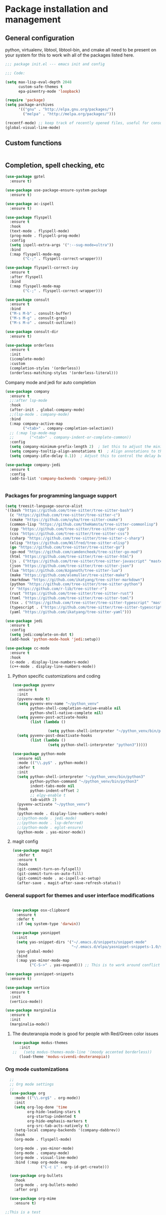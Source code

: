* Package installation and management
** General configuration
python, virtualenv, libtool, libtool-bin, and cmake all need to be present on your system for this to work wih all of the packages listed here. 

#+begin_src emacs-lisp :tangle "init.el" :mkdirp yes
  ;;; package init.el --- emacs init and config

  ;;; Code:

  (setq max-lisp-eval-depth 2048
        custom-safe-themes t
        epa-pinentry-mode 'loopback)

  (require 'package)
  (setq package-archives
        '(("gnu" . "http://elpa.gnu.org/packages/")
          ("melpa" . "http://melpa.org/packages/")))

  (recentf-mode) ;; keep track of recently opened files, useful for consult
  (global-visual-line-mode)

#+end_src

#+RESULTS:
#+begin_example

#+end_example

** Custom functions
#+begin_src emacs-lisp

#+end_src

** Completion, spell checking, etc
#+begin_src emacs-lisp :tangle "init.el" :mkdirp yes
  (use-package gptel
    :ensure t)

  (use-package use-package-ensure-system-package
    :ensure t)

  (use-package ac-ispell
    :ensure t)

  (use-package flyspell
    :ensure t
    :hook
    (text-mode . flyspell-mode)
    (prog-mode . flyspell-prog-mode)
    :config
    (setq ispell-extra-args '(":--sug-mode=ultra"))
    :bind
    (:map flyspell-mode-map
          ("C-;" . flyspell-correct-wrapper)))

  (use-package flyspell-correct-ivy
    :ensure t
    :after flyspell
    :bind
    (:map flyspell-mode-map
          ("C-;" . flyspell-correct-wrapper)))

  (use-package consult
    :ensure t
    :bind
    ("M-s M-b" . consult-buffer)
    ("M-s M-g" . consult-grep)
    ("M-s M-o" . consult-outline))

  (use-package consult-dir
    :ensure t)

  (use-package orderless
    :ensure t
    :init
    (icomplete-mode)
    :custom
    (completion-styles '(orderless))
    (orderless-matching-styles '(orderless-literal)))

#+end_src

**** Company mode and jedi for auto completion
#+begin_src emacs-lisp :tangle "init.el" :mkdirp yes
  (use-package company
    :ensure t
    ;;:after lsp-mode
    :hook
    (after-init . global-company-mode)
    ;;(lsp-mode . company-mode)
    :bind
    (:map company-active-map
          ("<tab>" . company-completion-selection))
    ;; (:map lsp-mode-map
    ;;       ("<tab>" . company-indent-or-complete-common))
    :config
    (setq company-minimum-prefix-length 2)  ; Set this to adjust the minimum prefix length triggering auto-completion
    (setq company-tooltip-align-annotations t)  ; Align annotations to the right
    (setq company-idle-delay 0.1))  ; Adjust this to control the delay before showing suggestions

  (use-package company-jedi
    :ensure t
    :config
    (add-to-list 'company-backends 'company-jedi))


#+end_src

#+RESULTS:

#+RESULTS:

*** Packages for programming language support  
#+begin_src emacs-lisp :tangle "init.el" :mkdirp yes
  (setq treesit-language-source-alist
  '((bash "https://github.com/tree-sitter/tree-sitter-bash")
    (c "https://github.com/tree-sitter/tree-sitter-c")
    (cmake "https://github.com/uyha/tree-sitter-cmake")
    (common-lisp "https://github.com/theHamsta/tree-sitter-commonlisp")
    (cpp "https://github.com/tree-sitter/tree-sitter-cpp")
    (css "https://github.com/tree-sitter/tree-sitter-css")
    (csharp "https://github.com/tree-sitter/tree-sitter-c-sharp")
    (elisp "https://github.com/Wilfred/tree-sitter-elisp")
    (go "https://github.com/tree-sitter/tree-sitter-go")
    (go-mod "https://github.com/camdencheek/tree-sitter-go-mod")
    (html "https://github.com/tree-sitter/tree-sitter-html")
    (js . ("https://github.com/tree-sitter/tree-sitter-javascript" "master" "src"))
    (json "https://github.com/tree-sitter/tree-sitter-json")
    (lua "https://github.com/Azganoth/tree-sitter-lua")
    (make "https://github.com/alemuller/tree-sitter-make")
    (markdown "https://github.com/ikatyang/tree-sitter-markdown")
    (python "https://github.com/tree-sitter/tree-sitter-python")
    (r "https://github.com/r-lib/tree-sitter-r")
    (rust "https://github.com/tree-sitter/tree-sitter-rust")
    (toml "https://github.com/tree-sitter/tree-sitter-toml")
    (tsx . ("https://github.com/tree-sitter/tree-sitter-typescript" "master" "tsx/src"))
    (typescript . ("https://github.com/tree-sitter/tree-sitter-typescript" "master" "typescript/src"))
    (yaml "https://github.com/ikatyang/tree-sitter-yaml")))

  (use-package jedi
    :ensure t
    :config
    (setq jedi:complete-on-dot t)
    (add-hook 'python-mode-hook 'jedi:setup))

  (use-package cc-mode
    :ensure t
    :hook
    (c-mode . display-line-numbers-mode)
    (c++-mode . display-line-numbers-mode))

#+end_src

**** Python specific customizations and coding
#+begin_src emacs-lisp :tangle "init.el" :mkdirp yes
  (use-package pyvenv
    :ensure t
    :init
    (pyvenv-mode t)
    (setq pyvenv-env-name "~/python_venv"
          python-shell-completion-native-enable nil
          python-shell-native-complete nil)
    (setq pyvenv-post-activate-hooks
          (list (lambda ()

                  (setq python-shell-interpreter "~/python_venv/bin/python3"))))
    (setq pyvenv-post-deactivate-hooks
          (list (lambda ()
                  (setq python-shell-interpreter "python3")))))

  (use-package python-mode
    :ensure nil
    :mode (("\\.py$" . python-mode))
    :defer t
    :init
    (setq python-shell-interpreter "~/python_venv/bin/python3"
          python-python-command "~/python_venv/bin/python3"
          indent-tabs-mode nil
          python-indent-offset 2
          ;; elpy-enable t
          tab-width 2)
    (pyvenv-activate "~/python_venv")
    :hook
    (python-mode . display-line-numbers-mode)
    ;;(python-mode . jedi-mode)
    ;;(python-mode . lsp-deferred)
    ;;(python-mode . eglot-ensure)
    (python-mode . yas-minor-mode)) 

#+end_src

**** magit config
#+begin_src emacs-lisp :tangle "init.el" :mkdirp yes
  (use-package magit
    :defer t
    :ensure t
    :hook
    (git-commit-turn-on-fylspell)
    (git-commit-turn-on-auto-fill)
    (git-commit-mode . ac-ispell-ac-setup)
    (after-save . magit-after-save-refresh-status))

#+end_src


*** General support for themes and user interface modifications
#+begin_src emacs-lisp :tangle "init.el" :mkdirp yes

     (use-package osx-clipboard
       :ensure t
       :defer t
       :if (eq system-type 'darwin))

     (use-package yasnippet
       :init
       (setq yas-snippet-dirs '("~/.emacs.d/snippets/snippet-mode"
                                "~/.emacs.d/elpa/yasnippet-snippets-1.0/snippets/"))
       (yas-global-mode)
       :bind
       (:map yas-minor-mode-map
             ("C-S->" . yas-expand))) ;; This is to work around conflict of key bindings with company

  (use-package yasnippet-snippets
    :ensure t)

  (use-package vertico
    :ensure t
    :init
    (vertico-mode))

  (use-package marginalia
    :ensure t
    :init
    (marginalia-mode))
#+end_src

**** The deuteranopia mode is good for people with Red/Green color issues
#+begin_src emacs-lisp :tangle "init.el" :mkdirp yes
  (use-package modus-themes
     :init
  ;;   (setq modus-themes-mode-line '(moody accented borderless))
     (load-theme 'modus-vivendi-deuteranopia))
#+end_src


*** Org mode customizations
#+begin_src emacs-lisp :tangle "init.el" :mkdirp yes
    ;;
    ;; Org mode settings
    ;;
    (use-package org
      :mode (("\\.org$" . org-mode))
      :init
      (setq org-log-done 'time
            org-hide-leading-stars t
            org-startup-indented t
            org-hide-emphasis-markers t
            org-src-tab-acts-natively t)
      (setq-local company-backends '(company-dabbrev))
      :hook
      (org-mode . flyspell-mode)

      (org-mode . yas-minor-mode)
      (org-mode . company-mode)
      (org-mode . visual-line-mode)
      :bind (:map org-mode-map
                  ("C-c i" . org-id-get-create)))

    (use-package org-bullets
      :hook
      (org-mode . org-bullets-mode)
      :after org)

    (use-package org-mime
      :ensure t)
  
  ;;This is a test
  (use-package org-auto-tangle
    :ensure t
    :hook
    (org-mode . org-auto-tangle-mode))


  (font-lock-add-keywords 'org-mode
                          '(("^ *\\([-]\\) "
                             (0 (prog1 () (compose-region (match-beginning 1) (match-end 1) "•"))))))
#+end_src

*** Email config and customization
#+begin_src emacs-lisp :tangle "init.el" :mkdirp yes
  (add-to-list 'load-path "/opt/homebrew/share/emacs/site-lisp/mu4e")
  (require 'mu4e)
  (use-package mu4e
    :ensure nil
    :config
    (setq user-mail-address "rwplace@gmail.com"
          send-mail-function 'smtpmail-send-it
          sendmail-program "/opt/homebrew/bin/msmtp"
          message-send-mail-function 'message-send-mail-with-sendmail
          message-sendmail-f-is-evil t
          smtpmail-auth-credentials "~/.authinfo.gpg"
          smtpmail-stream-type 'starttls
          mu4e-maildir "~/Mail"
          mu4e-mu-binary "/opt/homebrew/bin/mu"
          mu4e-compose-dont=reply-to-self t
          mu4e-use-fancy-chars t
          mu4e-change-filenames-when-moving t
          mu4e-get-mail-command "mbsync --all"
          mu4e-update-interval 300
          ;;mu4e-index-cleanup nil
          ;;mu4e-index-lazy-check t
          mu4e-index-update-error-warning nil
          ))

  ;; Show emails as plain text, if possible
  (with-eval-after-load "mm-decode"
    (add-to-list 'mm-discouraged-alternatives "text/html")
    (add-to-list 'mm-discouraged-alternatives "text/richtext"))

  (setq mu4e-contexts
        (list
         (make-mu4e-context
          :name "gmail-rwplace"
          :match-func
          (lambda (msg)
            (when msg
              (string-prefix-p "/Gmail" (mu4e-message-field msg :maildir))))
          :vars '((user-mail-address . "rwplace@gmail.com")
                  (user-full-name . "Rob Place")
                  (mu4e-sent-folder . "/Gmail/Sent")
                  (mu4e-drafts-folder . "/Gmail/Drafts")
                  (mu4e-refile-folder . "/Gmail/All Mail")))
         (make-mu4e-context
          :name "alldyn"
          :match-func
          (lambda (msg)
            (when msg
              (string-prefix-p "/Alldyn" (mu4e-message-field msg :maildir))))
          :vars '((user-mail-address . "robert.place@alldyn.com")
                  (user-full-name . "Rob Place")
                  (mu4e-sent-folder . "/Alldyn/Sent")
                  (mu4e-drafts-folder . "/Alldyn/Drafts")
                  (mu4e-refile-folder . "/Alldyn/All Mail")))
         (make-mu4e-context
          :name "icloud"
          :match-func
          (lambda (msg)
            (when msg
              (string-prefix-p "/icloud" (mu4e-message-field msg :maildir))))
          :vars '((user-mail-address . "rwplace@mac.com")
                  (user-full-name . "Rob Place")))))
#+end_src

** Custom variables
#+begin_src emacs-lisp :tangle "init.el" :mkdirp yes
  (custom-set-variables
   ;; custom-set-variables was added by Custom.
   ;; If you edit it by hand, you could mess it up, so be careful.
   ;; Your init file should contain only one such instance.
   ;; If there is more than one, they won't work right.
   '(ac-ispell-fuzzy-limit 4)
   '(ac-ispell-requires 4)
   '(custom-safe-themes
     '("a1c18db2838b593fba371cb2623abd8f7644a7811ac53c6530eebdf8b9a25a8d" "603a831e0f2e466480cdc633ba37a0b1ae3c3e9a4e90183833bc4def3421a961" default))
   '(org-agenda-files
     '("~/iCloudDrive/Notes/fiserv/ctlm/fiserv.bmc.notes.org" "/Users/rplace/iCloudDrive/Notes/fiserv/ad-cleanup/fiserv.db.project.org"))
   '(package-archives
     '(("gnu" . "https://elpa.gnu.org/packages/")
       ("melpa-stable" . "https://stable.melpa.org/packages/")))
   '(package-selected-packages
     '(cyberpunk-theme dracula-theme org-bullets mu4e-views mu4easy adaptive-wrap yasnippet-snippets company-c-headers corfu-candidate-overlay corfu-prescient corfu vterm  flycheck-pyre flycheck-irony irony elpy ac-ispell git osx-clipboard org-notebook alect-themes haskell-mode company-irony))
   '(show-trailing-whitespace t))

  (custom-set-faces
   ;; custom-set-faces was added by Custom.
   ;; If you edit it by hand, you could mess it up, so be careful.
   ;; Your init file should contain only one such instance.
   ;; If there is more than one, they won't work right.
   '(org-block ((t (:inherit fixed-pitch))))
   '(org-code ((t (:inherit (shadow fixed-pitch)))))
   '(org-document-info ((t (:foreground "dark orange"))))
   '(org-document-info-keyword ((t (:inherit (shadow fixed-pitch)))))
   '(org-document-title ((t (:inherit default :weight bold :foreground "yellow" :font "Sans Serif" :height 1.75 :underline nil))))
   '(org-done ((t (:foreground "#00ff00" :weight bold))))
   '(org-indent ((t (:inherit (org-hide fixed-pitch)))))
   '(org-level-1 ((t (:inherit default :weight bold :foreground "#d5d2be" :font "Sans Serif" :height 1.5))))
   '(org-level-2 ((t (:inherit default :weight bold :foreground "#d5d2be" :font "Sans Serif" :height 1.25))))
   '(org-level-3 ((t (:inherit default :weight bold :foreground "#d5d2be" :font "Sans Serif" :height 1.1))))
   '(org-level-4 ((t (:inherit default :weight bold :foreground "#d5d2be" :font "Sans Serif" :height 1.1))))
   '(org-level-5 ((t (:inherit default :weight bold :foreground "#d5d2be" :font "Sans Serif"))))
   '(org-level-6 ((t (:inherit default :weight bold :foreground "#d5d2be" :font "Sans Serif"))))
   '(org-level-7 ((t (:inherit default :weight bold :foreground "#d5d2be" :font "Sans Serif"))))
   '(org-level-8 ((t (:inherit default :weight bold :foreground "#d5d2be" :font "Sans Serif"))))
   '(org-link ((t (:foreground "royal blue" :underline t))))
   '(org-meta-line ((t (:inherit (font-lock-comment-face fixed-pitch)))))
   '(org-property-value ((t (:inherit fixed-pitch))))
   '(org-special-keyword ((t (:inherit (font-lock-comment-face fixed-pitch)))))
   '(org-table ((t (:inherit fixed-pitch :foreground "#83a598"))))
   '(org-tag ((t (:inherit (shadow fixed-pitch) :weight bold :height 0.8))))
   '(org-verbatim ((t (:inherit (shadow fixed-pitch)))))
   '(eglot-highlight-symbol-face ((t (:inherit bold :background "light green" :foreground "dark blue"))))
   '(mode-line ((t :background "#8b3626" :foreground "#90ee90" :box "#8b0000")))
   '(mode-line-inactive ((t :background "#008b8b" :foreground "#969696" :box "#ff34b3"))))

#+end_src

#+RESULTS:

** Org-mode bits to allow for variable pitch fonts
Using variable pitch fonts generally only works properly when there is a windowing system involved. We check that here and if there is we set all of our customizations. This section is where we set all of the font preferences

#+begin_src emacs-lisp :tangle "init.el" :mkdirp yes
  ;;; Org values for variable pitch fonts, only works when a window-system is enabled
  ;;(set-face-attribute 'org-indent nil :inherit '(org-hide fixed-pitch))

  (when window-system
    (let* ((variable-tuple
            (cond ;;((x-list-fonts "ETBembo")         '(:font "ETBembo"))
                  ((x-list-fonts "Source Sans Pro") '(:font "Source Sans Pro"))
                  ;;((x-list-fonts "Lucida Grande")   '(:font "Lucida Grande"))
                  ((x-list-fonts "Verdana")         '(:font "Verdana"))
                  ((x-family-fonts "Sans Serif")    '(:family "Sans Serif"))
                  (nil (warn "Cannot find a Sans Serif Font.  Install Source Sans Pro."))))
           (base-font-color     (face-foreground 'default nil 'default))
           (headline
            `(:inherit default :weight bold :foreground ,base-font-color))) ;
#+end_src

Here we set the customizations for the various headline levels in org-mode. We also set the areas where we still want fixed width fonts like tables and code blocks.

#+begin_src emacs-lisp :tangle "init.el" :mkdirp yes
  (custom-theme-set-faces
   'user
   `(org-level-8 ((t (,@headline ,@variable-tuple))))
   `(org-level-7 ((t (,@headline ,@variable-tuple))))
   `(org-level-6 ((t (,@headline ,@variable-tuple))))
   `(org-level-5 ((t (,@headline ,@variable-tuple))))
   `(org-level-4 ((t (,@headline ,@variable-tuple :height 1.1))))
   `(org-level-3 ((t (,@headline ,@variable-tuple :height 1.25))))
   `(org-level-2 ((t (,@headline ,@variable-tuple :height 1.5 :foreground "SeaGreen3"))))
   `(org-level-1 ((t (,@headline ,@variable-tuple :height 1.75 :foreground "chartreuse3"))))
   `(org-document-title ((t (,@headline ,@variable-tuple :height 2.0 :underline nil))))))

  (custom-theme-set-faces
   'user
   '(org-block ((t (:inherit fixed-pitch))))
   '(org-code ((t (:inherit (shadow fixed-pitch)))))
   '(org-document-info ((t (:foreground "dark orange"))))
   '(org-document-info-keyword ((t (:inherit (shadow fixed-pitch)))))
   '(org-indent ((t (:inherit (org-hide fixed-pitch)))))
   '(org-link ((t (:foreground "royal blue" :underline t))))
   '(org-meta-line ((t (:inherit (font-lock-comment-face fixed-pitch)))))
   '(org-property-value ((t (:inherit fixed-pitch))) t)
   '(org-special-keyword ((t (:inherit (font-lock-comment-face fixed-pitch)))))
   '(org-table ((t (:inherit fixed-pitch :foreground "#83a598"))))
   '(org-tag ((t (:inherit (shadow fixed-pitch) :weight bold :height 0.8))))
   '(org-verbatim ((t (:inherit (shadow fixed-pitch))))))
  ) ;; close out window system check

#+end_src

** Custom faces
#+begin_src emacs-lisp


#+end_src

#+RESULTS:

** org-babel and language configuration
#+begin_src emacs-lisp :tangle "init.el" :mkdirp yes
  (org-babel-do-load-languages
   'org-babel-load-languages
   '((python . t)
     (shell . t)
     (C . t)))

  ;;(global-flycheck-mode)
  (global-company-mode)

  (eval-after-load "auto-complete"
    '(progn
       (ac-ispell-setup)))
#+end_src

** General hooks and configuration
This is where we gather up all of the various hooks used for various modes
#+begin_src emacs-lisp :tangle "init.el" :mkdirp yes
      (add-hook 'c++-mode-hook 'eglot-ensure)
      (add-hook 'c-mode-hook 'eglot-ensure)

      (setq newsticker-url-list
        '(("slashdot" "https://rss.slashdot.org/Slashdot/slashdotMain" nil nil nil)
         ("emacs" "https://www.reddit.com/r/emacs/.rss" nil nil nil)
         ("BaltimoreCounty" "https://www.reddit.com/r/BaltimoreCounty/.rss" nil nil nil)))
  
      ;; (add-hook 'python-mode-hook 'eglot-ensure)

      ;; (setq eglot-server-programs
      ;;     '((python-mode . ("pyright-langserver" "--stdio"))))

#+end_src

#+RESULTS:
| slashdot | https://rss.slashdot.org/Slashdot/slashdotMain | nil | nil | nil |
| reddit   | http://www.reddit.com/emacs/.rss               | nil | nil | nil |

** Interface configuration
*** Display configuration
Have the window sized according to the resolution of the display

#+begin_src emacs-lisp :tangle "init.el" :mkdirp yes
  (set-face-attribute 'default nil :height 160) ;; Default to 16 point font for this old guy

  (defun set-frame-size-according-to-resolution ()
    "Set the default frame size based on display resolution.
  Shamelessly bottowed from Bryan Oakley."
    (interactive)
    (if window-system
        (progn
          ;; use 120 char wide window for largeish displays
          ;; and smaller 80 column windows for smaller displays
          ;; pick whatever numbers make sense for you
          (if (> (x-display-pixel-width) 1280)
              (add-to-list 'default-frame-alist (cons 'width 220))
            (add-to-list 'default-frame-alist (cons 'width 80)))
          ;; for the height, subtract a couple hundred pixels
          ;; from the screen height (for panels, menubars and
          ;; whatnot), then divide by the height of a char to
          ;; get the height we want
          (add-to-list 'default-frame-alist
                       (cons 'height (/ (- (x-display-pixel-height) 200)
                                        (frame-char-height)))))))

  (set-frame-size-according-to-resolution)
#+end_src

*** Line handling
Line wrap, default tab width, highlighting, etc
#+begin_src emacs-lisp :tangle "init.el" :mkdirp yes
  ;;(global-visual-line-mode t)
  (global-hl-line-mode)
  (let ((shell-file-name "/bin/sh")) (shell)) ;; speeds up rendering when tail valouminous amounts of data
#+end_src

*** Mode line customizations
#+begin_src emacs-lisp :tangle "init.el" :mkdirp yes
  (setq column-number-mode t)
  (tool-bar-mode -1)
  (display-battery-mode)
  (display-time-mode)
  (desktop-save-mode)
#+end_src

*** Keyboard bindings
#+begin_src emacs-lisp :tangle "init.el" :mkdirp yes
  ;; Make it easy to turn off spell check
  (global-set-key (kbd "C-c f") 'flyspell-toggle )

  ;; Key binding to split the window horizontally and automatically
  ;; turn on follow-mode to handle long files
  (global-set-key (kbd "C-x C-t") (lambda ()
                                    (interactive)
                                    (split-window-horizontally)
                                    (follow-mode)))

  ;; Allow for directionally selecting visible buffers
  (global-set-key (kbd "C-c <left>") 'windmove-left)
  (global-set-key (kbd "C-c <right>") 'windmove-right)
  (global-set-key (kbd "C-c <up>") 'windmove-up)
  (global-set-key (kbd "C-c <down>") 'windmove-down)
#+end_src

*** Buffer customizations
#+begin_src emacs-lisp :tangle "init.el" :mkdirp yes
    (setq windmove-wrap-around t)

    (setq display-buffer-alist nil)
    ;; (setq split-height-threshold 80
    ;;       split-width-thresold 120)

    (setq display-buffer-alist '(
                                 ("\\*Occur\\*"
                                  (display-buffer-in-side-window)
                                  (display-buffer-reuse-mode-window
                                   display-buffer-below-selected)
                                  (window-height . fit-window-to-buffer)
                                  (dedicated . t)
                                  (side . right))

                                 ("\\*Python\\*"
                                  (display-buffer-in-side-window)
                                  (display-buffer-reuse-mode-window
                                   display-buffer-below-selected)
                                  (window-height . fit-window-to-buffer)
                                  (dedicated . t)
                                  (side . right))
                                 ))
    (setq switch-to-buffer-in-dedicated-window 'pop)
    (setq switch-to-buffer-obey-display-actions t)


#+end_src

#+RESULTS:
: t
src-lisp
** System specific configurations
#+begin_src emacs-lisp :tangle "init.el" :mkdirp yes
  (cond
   ((eq system-type 'darwin)
    (setq mac-option-modifier 'meta)
    (setq osx-clipboard-mode +1)))

  (cond
   ((eq system-type 'linux)
    (setq x-alt-keysym 'meta)))

  (if (boundp 'server)
      (message "Emacs server is running")
    (message "Starting server")
    (server-start))
  
#+end_src

#+BEGIN_SRC emacs-lisp :tangle init.el
  ;;; init.el ends here
#+END_SRC


